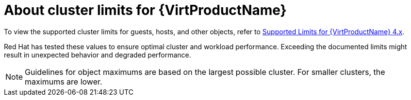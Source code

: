 // Module included in the following assemblies:
//
// * virt/install/virt-planning-environment-object-maximums.adoc

:_mod-docs-content-type: CONCEPT
[id="virt-about-cluster-limits_{context}"]

= About cluster limits for {VirtProductName}

To view the supported cluster limits for guests, hosts, and other objects, refer to link:https://access.redhat.com/articles/6571671[Supported Limits for {VirtProductName} 4.x].

Red Hat has tested these values to ensure optimal cluster and workload performance. Exceeding the documented limits might result in unexpected behavior and degraded performance.

[NOTE]
====
Guidelines for object maximums are based on the largest possible cluster. For smaller clusters, the maximums are lower.
====